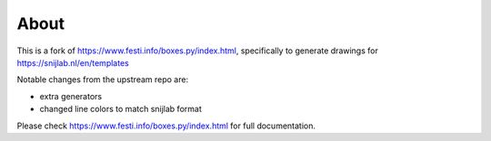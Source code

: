 About
==============


This is a fork of https://www.festi.info/boxes.py/index.html, specifically to generate drawings for https://snijlab.nl/en/templates

Notable changes from the upstream repo are:

* extra generators
* changed line colors to match snijlab format

Please check https://www.festi.info/boxes.py/index.html for full documentation.
